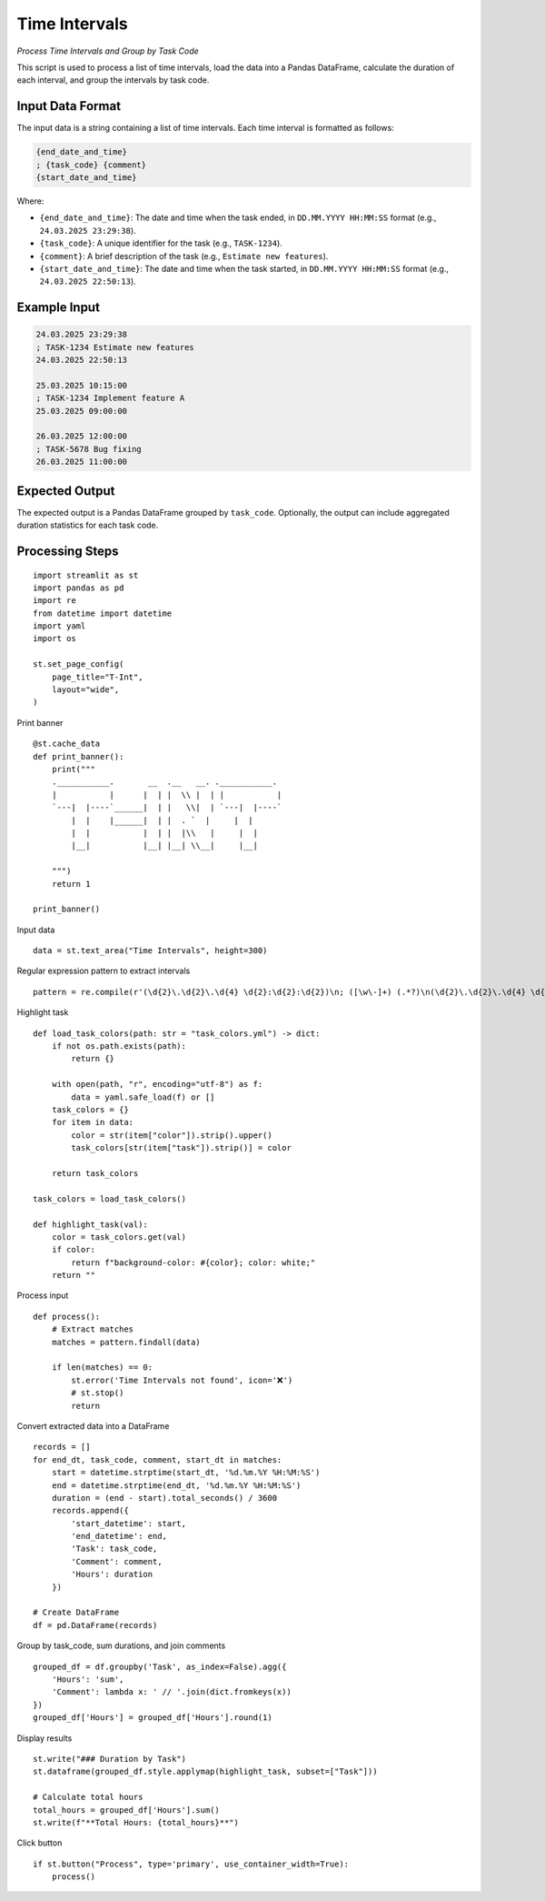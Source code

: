 Time Intervals
==============

*Process Time Intervals and Group by Task Code*

This script is used to process a list of time intervals, load the data into a Pandas DataFrame, calculate the duration of each interval, and group the intervals by task code.

Input Data Format
-----------------

The input data is a string containing a list of time intervals. Each time interval is formatted as follows:

.. code-block:: text

   {end_date_and_time}
   ; {task_code} {comment}
   {start_date_and_time}

Where:

*   ``{end_date_and_time}``:  The date and time when the task ended, in ``DD.MM.YYYY HH:MM:SS`` format (e.g., ``24.03.2025 23:29:38``).
*   ``{task_code}``: A unique identifier for the task (e.g., ``TASK-1234``).
*   ``{comment}``: A brief description of the task (e.g., ``Estimate new features``).
*   ``{start_date_and_time}``: The date and time when the task started, in ``DD.MM.YYYY HH:MM:SS`` format (e.g., ``24.03.2025 22:50:13``).

Example Input
-------------

.. code-block:: text

   24.03.2025 23:29:38
   ; TASK-1234 Estimate new features
   24.03.2025 22:50:13
 
   25.03.2025 10:15:00
   ; TASK-1234 Implement feature A
   25.03.2025 09:00:00
 
   26.03.2025 12:00:00
   ; TASK-5678 Bug fixing
   26.03.2025 11:00:00


Expected Output
---------------

The expected output is a Pandas DataFrame grouped by ``task_code``.  Optionally, the output can include aggregated duration statistics for each task code.

Processing Steps
----------------

::

  import streamlit as st
  import pandas as pd
  import re
  from datetime import datetime
  import yaml 
  import os

  st.set_page_config(
      page_title="T-Int",
      layout="wide",
  )

Print banner

::
    
  @st.cache_data
  def print_banner():
      print("""
      .___________.       __  .__   __. .___________.        
      |           |      |  | |  \\ |  | |           |       
      `---|  |----`______|  | |   \\|  | `---|  |----`       
          |  |    |______|  | |  . `  |     |  |             
          |  |           |  | |  |\\   |     |  |            
          |__|           |__| |__| \\__|     |__|            
                                                                                      
      """)
      return 1

  print_banner()

Input data

::
    
  data = st.text_area("Time Intervals", height=300)

Regular expression pattern to extract intervals

::
    
  pattern = re.compile(r'(\d{2}\.\d{2}\.\d{4} \d{2}:\d{2}:\d{2})\n; ([\w\-]+) (.*?)\n(\d{2}\.\d{2}\.\d{4} \d{2}:\d{2}:\d{2})', re.DOTALL)

Highlight task

::

  def load_task_colors(path: str = "task_colors.yml") -> dict:
      if not os.path.exists(path):
          return {}

      with open(path, "r", encoding="utf-8") as f:
          data = yaml.safe_load(f) or []
      task_colors = {}
      for item in data:
          color = str(item["color"]).strip().upper()
          task_colors[str(item["task"]).strip()] = color 
        
      return task_colors

  task_colors = load_task_colors()

  def highlight_task(val):
      color = task_colors.get(val)
      if color:
          return f"background-color: #{color}; color: white;"
      return ""
    
Process input

::
    
  def process():
      # Extract matches
      matches = pattern.findall(data)

      if len(matches) == 0:
          st.error('Time Intervals not found', icon='❌')
          # st.stop()
          return

Convert extracted data into a DataFrame

::
    
      records = []
      for end_dt, task_code, comment, start_dt in matches:
          start = datetime.strptime(start_dt, '%d.%m.%Y %H:%M:%S')
          end = datetime.strptime(end_dt, '%d.%m.%Y %H:%M:%S')
          duration = (end - start).total_seconds() / 3600
          records.append({
              'start_datetime': start,
              'end_datetime': end,
              'Task': task_code,
              'Comment': comment,
              'Hours': duration
          })

      # Create DataFrame
      df = pd.DataFrame(records)

Group by task_code, sum durations, and join comments

::
    
      grouped_df = df.groupby('Task', as_index=False).agg({
          'Hours': 'sum',
          'Comment': lambda x: ' // '.join(dict.fromkeys(x))
      })
      grouped_df['Hours'] = grouped_df['Hours'].round(1)

    
Display results

::
    
      st.write("### Duration by Task")
      st.dataframe(grouped_df.style.applymap(highlight_task, subset=["Task"]))

      # Calculate total hours
      total_hours = grouped_df['Hours'].sum()
      st.write(f"**Total Hours: {total_hours}**")

Click button

::
    
  if st.button("Process", type='primary', use_container_width=True):
      process()
